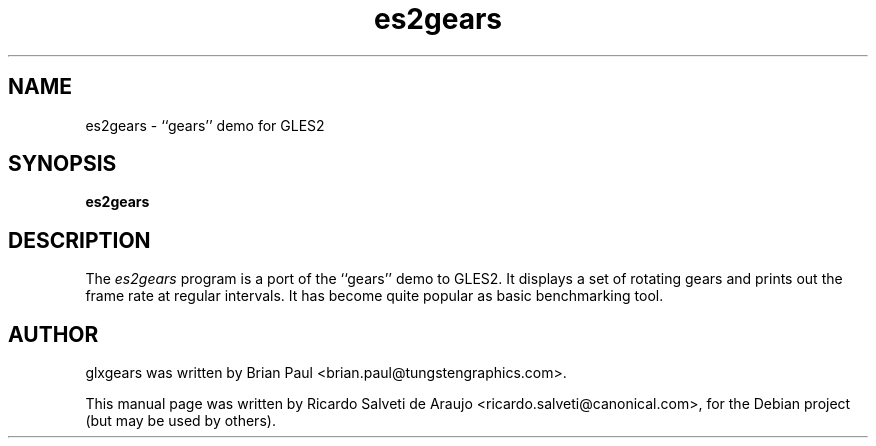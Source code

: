.TH es2gears 1 "2011-02-01"
.SH NAME
es2gears \- ``gears'' demo for GLES2
.SH SYNOPSIS
.B es2gears
.SH DESCRIPTION
The \fIes2gears\fP program is a port of the ``gears'' demo to GLES2. It displays
a set of rotating gears and prints out the frame rate at regular intervals. It
has become quite popular as basic benchmarking tool.
.SH AUTHOR
glxgears was written by Brian Paul <brian.paul@tungstengraphics.com>.
.PP
This manual page was written by Ricardo Salveti de Araujo <ricardo.salveti@canonical.com>,
for the Debian project (but may be used by others).
